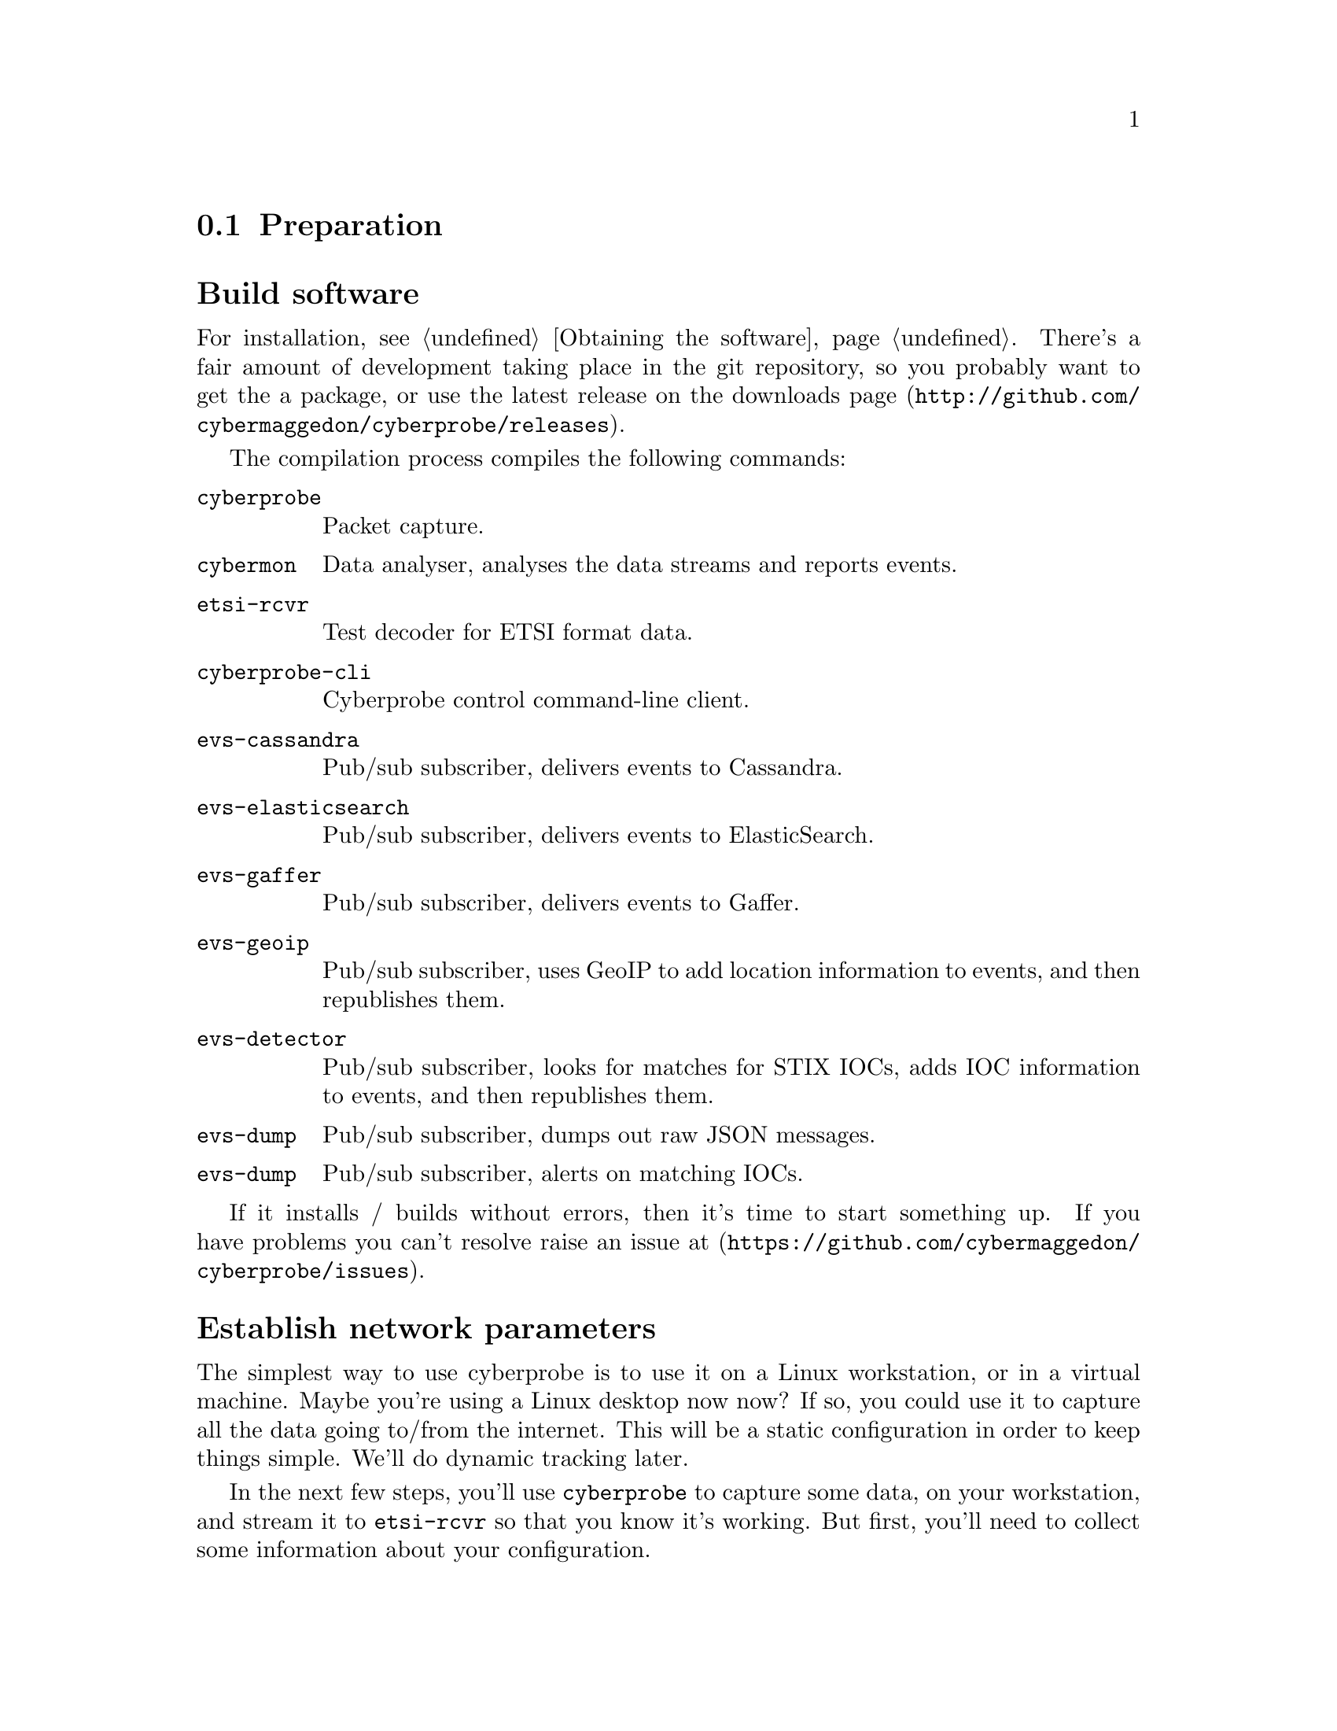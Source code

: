 
@node Preparation
@section Preparation

@cindex Building
@cindex Downloading
@cindex Compilation
@cindex Packages
@cindex Installation
@heading Build software

For installation, see @ref{Obtaining the software}.
There's a fair amount of development taking place in the git repository, so
you probably want to get the a package, or use the latest release on the
downloads page (@url{http://github.com/cybermaggedon/cyberprobe/releases}).

@cindex Executables
@cindex Build targets

The compilation process compiles the following commands:

@table @command

@cindex @command{cyberprobe}
@item cyberprobe
Packet capture.

@cindex @command{cybermon}
@item cybermon
Data analyser, analyses the data streams and reports events.

@cindex @command{etsi-rcvr}
@item etsi-rcvr
Test decoder for ETSI format data.

@cindex @command{cyberprobe-cli}
@item cyberprobe-cli
Cyberprobe control command-line client.

@cindex @command{evs-cassandra}
@item evs-cassandra
Pub/sub subscriber, delivers events to Cassandra.

@cindex @command{evs-elasticsearch}
@item evs-elasticsearch
Pub/sub subscriber, delivers events to ElasticSearch.

@cindex @command{evs-gaffer}
@item evs-gaffer
Pub/sub subscriber, delivers events to Gaffer.

@cindex @command{evs-geoip}
@item evs-geoip
Pub/sub subscriber, uses GeoIP to add location information to events, and
then republishes them.

@cindex @command{evs-detector}
@item evs-detector
Pub/sub subscriber, looks for matches for STIX IOCs, adds IOC information
to events, and then republishes them.

@cindex @command{evs-dump}
@item evs-dump
Pub/sub subscriber, dumps out raw JSON messages.

@cindex @command{evs-alert}
@item evs-dump
Pub/sub subscriber, alerts on matching IOCs.

@end table

@cindex Discussion forums

If it installs / builds without errors, then it's time to start something up. 
If you have problems you can't resolve raise an issue at
(@url{https://github.com/cybermaggedon/cyberprobe/issues}).

@cindex Network parameters
@heading Establish network parameters

The simplest way to use cyberprobe is to use it on a Linux workstation, or
in a virtual machine.  Maybe you're using a Linux desktop now now?  If so,
you could use it to capture all the data going to/from the internet. This
will be a static configuration in order to keep things simple. We'll do
dynamic tracking later.

In the next few steps, you'll use @command{cyberprobe} to capture some data,
on your workstation, and stream it to @command{etsi-rcvr} so that you know it's
working. But first, you'll need to collect some information about your
configuration.

@cindex @command{ifconfig}

You need to know the name of the network interface you are using. The
command @command{/sbin/ifconfig} will show you all the network interfaces
your machine knows about. e.g.

@example
lo: flags=73<UP,LOOPBACK,RUNNING>  mtu 65536
        inet 127.0.0.1  netmask 255.0.0.0
        inet6 ::1  prefixlen 128  scopeid 0x10
        [etc.]

eth0: flags=4163<UP,BROADCAST,RUNNING,MULTICAST> mtu 1500
        inet 192.168.1.80  netmask 255.255.255.0
        inet6 fe80::a60:6eff:fe81:7a75  prefixlen 64
        [etc.]
@end example

The lo interface is a loopback interface, and isn't really on the network,
so ignore that. It's an interface that gets packets going to
@code{127.0.0.1} and makes sure they end up handled by your
workstation. Your interface is quite likely to be called something like
eth0. The other thing you need to know is the IP address of your
workstation. The IP address is associated with an interface, so in the above
example, I can see I have an IP address @code{192.168.1.80}.

Note: on some networks (like mine) the IP address is allocated
dynamically. In my case, the IP address is allocated by the broadband
router. If things aren't working as you expect, you should check your IP
address to check your workstation hasn't been allocated a new, different
address. In my case, I can tell the broadband router to permanently allocate
a particular IP address to this workstation, so that it won't change.

